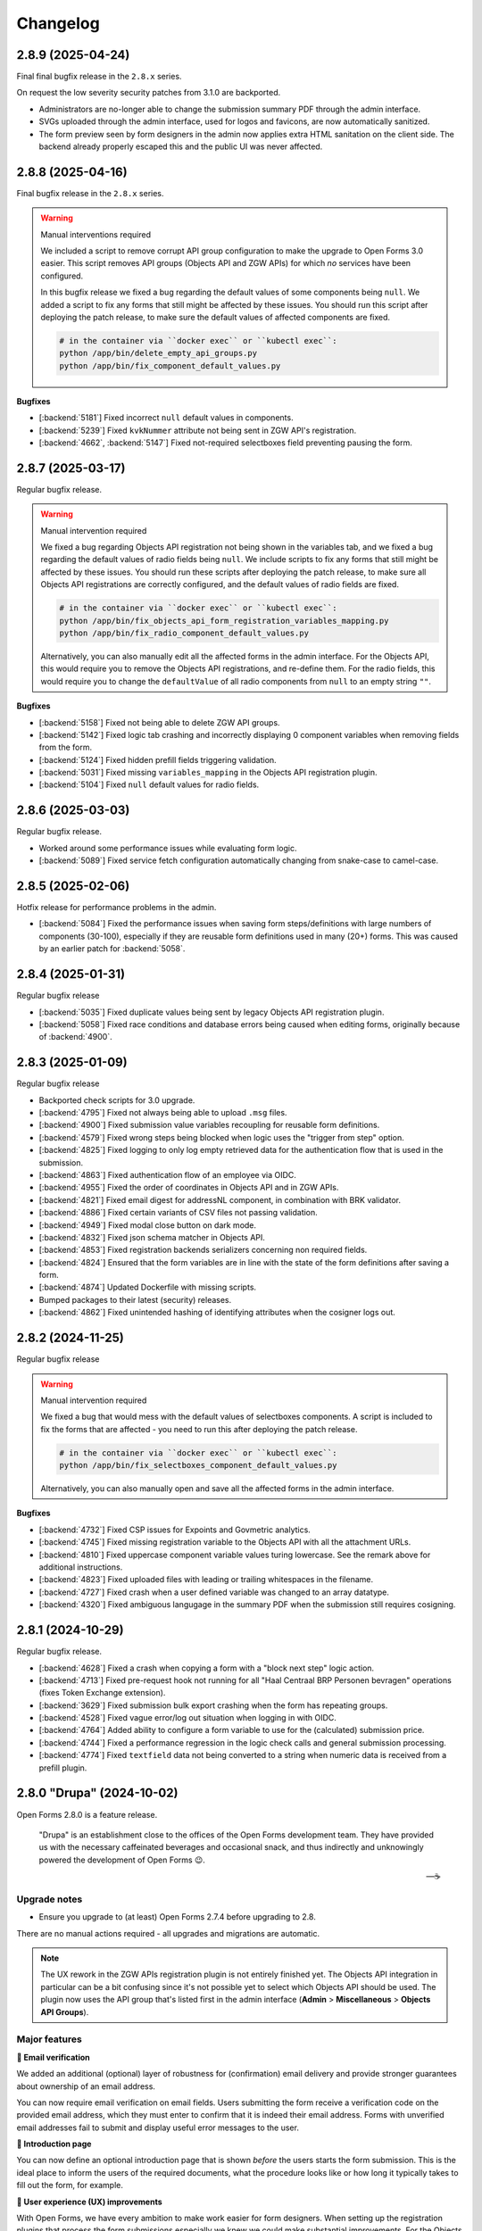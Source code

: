 =========
Changelog
=========

2.8.9 (2025-04-24)
==================

Final final bugfix release in the ``2.8.x`` series.

On request the low severity security patches from 3.1.0 are backported.

* Administrators are no-longer able to change the submission summary PDF through the
  admin interface.
* SVGs uploaded through the admin interface, used for logos and favicons, are now
  automatically sanitized.
* The form preview seen by form designers in the admin now applies extra HTML sanitation
  on the client side. The backend already properly escaped this and the public UI was
  never affected.

2.8.8 (2025-04-16)
==================

Final bugfix release in the ``2.8.x`` series.

.. warning:: Manual interventions required

    We included a script to remove corrupt API group configuration to make the upgrade
    to Open Forms 3.0 easier. This script removes API groups (Objects API and ZGW APIs)
    for which *no* services have been configured.

    In this bugfix release we fixed a bug regarding the default values of some components
    being ``null``. We added a script to fix any forms that still might be affected by
    these issues. You should run this script after deploying the patch release, to make
    sure the default values of affected components are fixed.

    .. code-block:: bash

        # in the container via ``docker exec`` or ``kubectl exec``:
        python /app/bin/delete_empty_api_groups.py
        python /app/bin/fix_component_default_values.py

**Bugfixes**

* [:backend:`5181`] Fixed incorrect ``null`` default values in components.
* [:backend:`5239`] Fixed ``kvkNummer`` attribute not being sent in ZGW API's registration.
* [:backend:`4662`, :backend:`5147`] Fixed not-required selectboxes field preventing
  pausing the form.

2.8.7 (2025-03-17)
==================

Regular bugfix release.

.. warning:: Manual intervention required

    We fixed a bug regarding Objects API registration not being shown in the variables
    tab, and we fixed a bug regarding the default values of radio fields being ``null``.
    We include scripts to fix any forms that still might be affected by these issues. You
    should run these scripts after deploying the patch release, to make sure all Objects
    API registrations are correctly configured, and the default values of radio fields
    are fixed.

    .. code-block:: bash

        # in the container via ``docker exec`` or ``kubectl exec``:
        python /app/bin/fix_objects_api_form_registration_variables_mapping.py
        python /app/bin/fix_radio_component_default_values.py

    Alternatively, you can also manually edit all the affected forms in the
    admin interface. For the Objects API, this would require you to remove the Objects API
    registrations, and re-define them. For the radio fields, this would require you to change
    the ``defaultValue`` of all radio components from ``null`` to an empty string ``""``.


**Bugfixes**

* [:backend:`5158`] Fixed not being able to delete ZGW API groups.
* [:backend:`5142`] Fixed logic tab crashing and incorrectly displaying 0 component
  variables when removing fields from the form.
* [:backend:`5124`] Fixed hidden prefill fields triggering validation.
* [:backend:`5031`] Fixed missing ``variables_mapping`` in the Objects API registration
  plugin.
* [:backend:`5104`] Fixed ``null`` default values for radio fields.

2.8.6 (2025-03-03)
==================

Regular bugfix release.

* Worked around some performance issues while evaluating form logic.
* [:backend:`5089`] Fixed service fetch configuration automatically changing from
  snake-case to camel-case.

2.8.5 (2025-02-06)
==================

Hotfix release for performance problems in the admin.

* [:backend:`5084`] Fixed the performance issues when saving form steps/definitions with
  large numbers of components (30-100), especially if they are reusable form definitions
  used in many (20+) forms. This was caused by an earlier patch for :backend:`5058`.

2.8.4 (2025-01-31)
==================

Regular bugfix release

* [:backend:`5035`] Fixed duplicate values being sent by legacy Objects API registration
  plugin.
* [:backend:`5058`] Fixed race conditions and database errors being caused when editing
  forms, originally because of :backend:`4900`.

2.8.3 (2025-01-09)
==================

Regular bugfix release

* Backported check scripts for 3.0 upgrade.
* [:backend:`4795`] Fixed not always being able to upload ``.msg`` files.
* [:backend:`4900`] Fixed submission value variables recoupling for reusable form
  definitions.
* [:backend:`4579`] Fixed wrong steps being blocked when logic uses the "trigger from
  step" option.
* [:backend:`4825`] Fixed logging to only log empty retrieved data for the
  authentication flow that is used in the submission.
* [:backend:`4863`] Fixed authentication flow of an employee via OIDC.
* [:backend:`4955`] Fixed the order of coordinates in Objects API and in ZGW APIs.
* [:backend:`4821`] Fixed email digest for addressNL component, in combination with BRK
  validator.
* [:backend:`4886`] Fixed certain variants of CSV files not passing validation.
* [:backend:`4949`] Fixed modal close button on dark mode.
* [:backend:`4832`] Fixed json schema matcher in Objects API.
* [:backend:`4853`] Fixed registration backends serializers concerning non required
  fields.
* [:backend:`4824`] Ensured that the form variables are in line with the state of the
  form definitions after saving a form.
* [:backend:`4874`] Updated Dockerfile with missing scripts.
* Bumped packages to their latest (security) releases.
* [:backend:`4862`] Fixed unintended hashing of identifying attributes when the cosigner
  logs out.

2.8.2 (2024-11-25)
==================

Regular bugfix release

.. warning:: Manual intervention required

    We fixed a bug that would mess with the default values of selectboxes components.
    A script is included to fix the forms that are affected - you need to run this
    after deploying the patch release.

    .. code-block:: bash

        # in the container via ``docker exec`` or ``kubectl exec``:
        python /app/bin/fix_selectboxes_component_default_values.py

    Alternatively, you can also manually open and save all the affected forms in the
    admin interface.

**Bugfixes**

* [:backend:`4732`] Fixed CSP issues for Expoints and Govmetric analytics.
* [:backend:`4745`] Fixed missing registration variable to the Objects API with all
  the attachment URLs.
* [:backend:`4810`] Fixed uppercase component variable values turing lowercase. See the
  remark above for additional instructions.
* [:backend:`4823`] Fixed uploaded files with leading or trailing whitespaces in the
  filename.
* [:backend:`4727`] Fixed crash when a user defined variable was changed to an array
  datatype.
* [:backend:`4320`] Fixed ambiguous langugage in the summary PDF when the submission
  still requires cosigning.

2.8.1 (2024-10-29)
==================

Regular bugfix release.

* [:backend:`4628`] Fixed a crash when copying a form with a "block next step" logic
  action.
* [:backend:`4713`] Fixed pre-request hook not running for all "Haal Centraal BRP
  Personen bevragen" operations (fixes Token Exchange extension).
* [:backend:`3629`] Fixed submission bulk export crashing when the form has repeating
  groups.
* [:backend:`4528`] Fixed vague error/log out situation when logging in with OIDC.
* [:backend:`4764`] Added ability to configure a form variable to use for the
  (calculated) submission price.
* [:backend:`4744`] Fixed a performance regression in the logic check calls and general
  submission processing.
* [:backend:`4774`] Fixed ``textfield`` data not being converted to a string when
  numeric data is received from a prefill plugin.

2.8.0 "Drupa" (2024-10-02)
==========================

Open Forms 2.8.0 is a feature release.

.. epigraph::

   "Drupa" is an establishment close to the offices of the Open Forms development team.
   They have provided us with the necessary caffeinated beverages and occasional snack,
   and thus indirectly and unknowingly powered the development of Open Forms 😉.

   -- ☕

Upgrade notes
-------------

* Ensure you upgrade to (at least) Open Forms 2.7.4 before upgrading to 2.8.

There are no manual actions required - all upgrades and migrations are automatic.

.. note:: The UX rework in the ZGW APIs registration plugin is not entirely finished
   yet. The Objects API integration in particular can be a bit confusing since it's not
   possible yet to select which Objects API should be used. The plugin now uses the API
   group that's listed first in the admin interface (**Admin** > **Miscellaneous** >
   **Objects API Groups**).

Major features
--------------

**📧 Email verification**

We added an additional (optional) layer of robustness for (confirmation) email delivery
and provide stronger guarantees about ownership of an email address.

You can now require email verification on email fields. Users submitting the form
receive a verification code on the provided email address, which they must enter to
confirm that it is indeed their email address. Forms with unverified email addresses
fail to submit and display useful error messages to the user.

**📜 Introduction page**

You can now define an optional introduction page that is shown *before* the users
starts the form submission. This is the ideal place to inform the users of the required
documents, what the procedure looks like or how long it typically takes to fill out the
form, for example.

**🚸 User experience (UX) improvements**

With Open Forms, we have every ambition to make work easier for form designers.
When setting up the registration plugins that process the form submissions especially
we knew we could make substantial improvements. For the Objects API's and ZGW API's
plugins, we have reduced the need to copy-and-paste "magic" hyperlinks and aim to remove
this need entirely in the future.

For the ZGW API's, this even means you don't have to worry anymore of updating the
configuration when you publish a new version of a "zaaktype" - the right version will
now automatically be selected.

Detailed changes
----------------

This contains the changes from the alpha, beta and fixes applied between the beta and
stable version.


**New features**

* [:backend:`4267`, :backend:`4567`, :backend:`4577`] Improved the UX of the Objects
  API registration options:

    - Configuration is now in a modal and changes in configuration require an explicit
      confirmation, meaning you can now explore more without potentially breaking the
      configuration.
    - Upgraded the API group, object type and object type version dropdowns with search
      functionality.
    - Configuration fields are now logically grouped. Optional settings are shown in a
      collapsed group to declutter the UI.
    - You can now select a catalogue from a dropdown (with search functionality) that
      contains the document types to use.
    - API groups (admin): you can now specify a catalogue and the descriptions of
      document types to use rather than entering the API URL to a specific version.

  These UX and configuration improvements are still work-in-progress, more will become
  available in next releases and we will also rework the ZGW API registration options.
* [:backend:`4051`] Added a better JSON-editor in a number of places, bringing them up
  to parity with the editor in the form builder:

    - Editing JSON logic triggers.
    - Editing JSON logic variable assignment expressions.
    - Editing service fetch mapping expressions.
    - Viewing the JSON-definition of logic rules and/or actions.
* [:backend:`4555`] Improved the UX of pre-fill configuration on the variables tab:

    - There is now a single summary column for the prefill configuration, instead of
      three separate columns.
    - Improved the wording/language used to differentiate between authorizee/authorised
      roles.
    - Editing the configuration is now done in a separate modal.

* [:backend:`4456`] The admin interface now clearly displays which environment you are
  on. You can disable displaying this information, and you can change the text and
  colors to easily differentiate between acceptance/production environments.
* [:backend:`4488`] The submisson report PDF now no longer opens in a new tab/window,
  the browser is forced to download it.
* [:backend:`4432`] Improved robustness in form designer interface when crashes occur
  because of external systems.
* [:backend:`4442`] Improved certificate handling and DigiD/eHerkenning via SAML
  configuration:

    - You can now upload password-protected private keys.
    - You can now configure multiple certificates for DigiD/eHerkenning. The "next"
      certificate will be included in the generated metadata so you can seamlessly
      transition when your old certificate is about to expire.
    - The metadata files are now forced as download to prevent formatting and copy/paste
      errors.

* You can now configure some django-log-outgoing-requests settings with environment
  variables.
* [:backend:`4575`] You can now configure the ``SENDFILE_BACKEND`` with an environment
  variable.
* [:backend:`4577`] We improved the user experience when configuring the Objects API
  registration plugin. Copy-pasting URLs is being phased out - you can now select the
  relevant configurations in dropdowns.
* [:backend:`4606`] Improved the user experience of the ZGW APIs registration plugin.
  We're making this consistent with the Objects API. More improvements will be done in
  the future.
* [:backend:`4542`] Email components now support optional verification - when enabled,
  users must verify their email address before they can continue submitting the form.
* [:backend:`4582`] The SAML metadata for the DigiD/eHerkenning identity providers is
  now automatically refreshed on a weekly basis.
* [:backend:`4380`] The StUF-ZDS registration plugin now supports sending payment
  details in the ``extraElementen`` data. For 2.7 this was available in an extension,
  which has been merged in core - migrating is automatic.
* [:backend:`4545`] You can now optionally configure an introduction page, which is
  displayed before the start of the form.
* [:backend:`4543`] You can now optionally enable a short progress summary showing the
  current step number and the total number of steps in a form.

.. note:: The ``addressNL`` component is not yet a fully capable replacement for
   individual address fields. Currently, it's only recommended for BRK-validation
   purposes.

**Bugfixes**

* Fixed a crash in the validation of form variables used in logic rules.
* [:backend:`4516`] Fixed imports (and error feedback) of legacy exports with Objects
  API registration backends. It should now be more clear that admins possibly need to
  check the Objects API groups configuration.
* [:backend:`4191`] Fixed a couple of bugs when adding a company as initator in the
  ZGW API's registration plugin:

    - Fixed the datatype of ``vestiging`` field in ZGW registration rollen/betrokkenen.
    - Fixed the ``aoaIdentificatie`` being empty - this is not allowed.

* [:backend:`4533`] Fixed Objects API registration options checkboxes not toggling.
* [:backend:`4502`] Fixed a problem where the registration-backend routing logic is not
  calculated again after pausing and resuming a submission.
* [:backend:`4334`] Fixed the email registration plugin not sending a payment-received
  email when "wait for payment to register" is enabled. This behaviour is to ensure that
  financial departments can always be informed of payment administration.
* [:backend:`4519`] Fixed form variable dropdowns taking up too much horizontal space.
* Backend checks of form component validation configuration are mandatory. All components
  support the same set of validation mechanism in frontend and backend.
* [:backend:`4560`] Fixed more PDF generation overlapping content issues. The layout no
  longer uses two columns, but just stacks the labels and answers below each other since
  a compromise was not feasible.
* Fixed upgrade check scripts for 2.7.x.
* [:backend:`4597`] Revert message for not-filled-in-fields in confirmation PDF back to
  just empty space.
* Fixed processing of empty file upload components in the Objects API registration plugin.
* Fixed an upgrade check incorrectly reporting problems.
* [:backend:`4627`] Fixed a crash in the eHerkenning-via-OIDC plugin if no ActingSubjectID
  claim is present.
* [:backend:`4602`] Fixed missing Dutch translation for minimum required checked items
  error message in the selectboxes component.
* [:backend:`4587`] Fixed the product not being copied along when copying a form.

**Project maintenance**

* [:backend:`4267`] Converted more existing tests from mocks to VCR.
* Added static type checking to the CI pipeline. We will continue to improve the
  type-safety of the code, which should result in fewer bugs and improve the developer
  experience.
* Upgraded a number of third-party packages.
* Simplified testing tools to test translation-enabled forms.
* [:backend:`4492`] Upload IDs are no longer stored in the session, which was obsoleted
  by relating uploads to a submission.
* [:backend:`4534`] Applied some memory-usage optimizations when interacting with the
  Catalogi API.
* Swapped out pip-tools with `uv <https://github.com/astral-sh/uv>`_ because it has much
  better performance.
* [:backend:`3197`] Upgraded to Python 3.12 from Python 3.10.
* Fixed some more sources of test flakiness.
* The random state from factory boy is now reported in CI to help reproduce test
  flakiness issues.
* [:backend:`4380`] There is now a mock service (docker-compose based) for a StUF-ZDS
  server.
* Added CI job to test upgrade check scripts/machinery.
* Addressed broken test isolation in CI leading to flaky tests.
* Upgraded a number of dependencies to their latest (security) releases.
* Improved the static type annotations in the codebase.
* Failing end-to-end tests now produce Playwright traces in CI to help debug the problem.
* Added a utility script to find VCR cassette directories.
* [:backend:`4646`, :backend:`4396`] Restructured the Objects API configuration to be
  in a shared code package, which can be used by the registration and prefill plugins.
* [:backend:`4648`] Corrected the documentation about the minimum PostgreSQL version
  (v12) and confirmed support for PostgreSQL 15.
* Squashed migrations.

2.8.0-beta.0 (2024-09-17)
=========================

The (first) beta version for 2.8.0 is available for testing now.

.. warning:: We encourage you to test out this beta version on non-production
   environments and report your findings back to use. This release is not suitable for
   production yet though.

Upgrade notes
-------------

There are no manual actions required - all upgrades and migrations are automatic.

.. note:: The UX rework in the ZGW APIs registration plugin is not entirely finished
   yet. The Objects API integration in particular can be a bit confusing since it's not
   possible yet to select which Objects API should be used. The plugin now uses the API
   group that's listed first in the admin interface (**Admin** > **Miscellaneous** >
   **Objects API Groups**).

Detailed changes
----------------

**New features**

* [:backend:`4577`] We improved the user experience when configuring the Objects API
  registration plugin. Copy-pasting URLs is being phased out - you can now select the
  relevant configurations in dropdowns.
* [:backend:`4606`] Improved the user experience of the ZGW APIs registration plugin.
  We're making this consistent with the Objects API. More improvements will be done in
  the future.
* [:backend:`4542`] Email components now support optional verification - when enabled,
  users must verify their email address before they can continue submitting the form.
* [:backend:`4582`] The SAML metadata for the DigiD/eHerkenning identity providers is
  now automatically refreshed on a weekly basis.
* [:backend:`4380`] The StUF-ZDS registration plugin now supports sending payment
  details in the ``extraElementen`` data. For 2.7 this was available in an extension,
  which has been merged in core - migrating is automatic.
* [:backend:`4545`] You can now optionally configure an introduction page, which is
  displayed before the start of the form.
* [:backend:`4543`] You can now optionally enable a short progress summary showing the
  current step number and the total number of steps in a form.

.. note:: The ``addressNL`` component is not yet a fully capable replacement for
   individual address fields. Currently, it's only recommended for BRK-validation
   purposes.

**Bugfixes**

* [:backend:`4597`] Revert message for not-filled-in-fields in confirmation PDF back to
  just empty space.
* Fixed processing of empty file upload components in the Objects API registration plugin.
* Fixed an upgrade check incorrectly reporting problems.
* [:backend:`4627`] Fixed a crash in the eHerkenning-via-OIDC plugin if no ActingSubjectID
  claim is present.
* [:backend:`4602`] Fixed missing Dutch translation for minimum required checked items
  error message in the selectboxes component.
* [:backend:`4587`] Fixed the product not being copied along when copying a form.

**Project maintenance**

* Addressed broken test isolation in CI leading to flaky tests.
* Upgraded a number of dependencies to their latest (security) releases.
* Improved the static type annotations in the codebase.
* Failing end-to-end tests now produce Playwright traces in CI to help debug the problem.
* Added a utility script to find VCR cassette directories.
* [:backend:`4646`, :backend:`4396`] Restructured the Objects API configuration to be
  in a shared code package, which can be used by the registration and prefill plugins.
* [:backend:`4648`] Corrected the documentation about the minimum PostgreSQL version
  (v12) and confirmed support for PostgreSQL 15.
* Squashed migrations.

2.7.6 (2024-09-05)
==================

Hotfix release.

* [:backend:`4627`] The previous patch was incomplete, fixed another crash that would
  occur if no ActingSubjectID is present.

2.7.5 (2024-09-02)
==================

Periodic bugfix release

* Applied the latest security patches for dependencies.
* [:backend:`4380`] Added missing ability to store payment provider payment ID references.
* [:backend:`4597`] Revert message for not-filled-in-fields in confirmation PDF back to
  just empty space.
* Fixed processing of empty file upload components in the Objects API registration plugin.
* Fixed an upgrade check incorrectly reporting problems.
* [:backend:`4627`] Fixed a crash in the eHerkenning-via-OIDC plugin if no ActingSubjectID
  claim is present.

2.6.14 (2024-09-02)
===================

Periodic bugfix release

* [:backend:`4597`] Revert message for not-filled-in-fields in confirmation PDF back to
  just empty space.
* Fixed processing of empty file upload components in the Objects API registration plugin.

2.8.0-alpha.0 (2024-08-09)
==========================

This is an alpha release, meaning it is not finished yet or suitable for production use.

Detailed changes
----------------

**New features**

* [:backend:`4267`, :backend:`4567`, :backend:`4577`] Improved the UX of the Objects
  API registration options:

    - Configuration is now in a modal and changes in configuration require an explicit
      confirmation, meaning you can now explore more without potentially breaking the
      configuration.
    - Upgraded the API group, object type and object type version dropdowns with search
      functionality.
    - Configuration fields are now logically grouped. Optional settings are shown in a
      collapsed group to declutter the UI.
    - You can now select a catalogue from a dropdown (with search functionality) that
      contains the document types to use.
    - API groups (admin): you can now specify a catalogue and the descriptions of
      document types to use rather than entering the API URL to a specific version.

  These UX and configuration improvements are still work-in-progress, more will become
  available in next releases and we will also rework the ZGW API registration options.
* [:backend:`4051`] Added a better JSON-editor in a number of places, bringing them up
  to parity with the editor in the form builder:

    - Editing JSON logic triggers.
    - Editing JSON logic variable assignment expressions.
    - Editing service fetch mapping expressions.
    - Viewing the JSON-definition of logic rules and/or actions.
* [:backend:`4555`] Improved the UX of pre-fill configuration on the variables tab:

    - There is now a single summary column for the prefill configuration, instead of
      three separate columns.
    - Improved the wording/language used to differentiate between authorizee/authorised
      roles.
    - Editing the configuration is now done in a separate modal.

* [:backend:`4456`] The admin interface now clearly displays which environment you are
  on. You can disable displaying this information, and you can change the text and
  colors to easily differentiate between acceptance/production environments.
* [:backend:`4488`] The submisson report PDF now no longer opens in a new tab/window,
  the browser is forced to download it.
* Support pre-filling form fields from existing data in the Objects API:

    - [:backend:`4397`] Added ability to store an object reference on the submission so
      that the information can be retrieve and pre-filled.
    - [:backend:`4395`] Added a flag to specify if an existing object needs to be
      updated during registration, or a new record should be created.

  This feature is currently under heavy development.
* [:backend:`4432`] Improved robustness in form designer interface when crashes occur
  because of external systems.
* [:backend:`4442`] Improved certificate handling and DigiD/eHerkenning via SAML
  configuration:

    - You can now upload password-protected private keys.
    - You can now configure multiple certificates for DigiD/eHerkenning. The "next"
      certificate will be included in the generated metadata so you can seamlessly
      transition when your old certificate is about to expire.
    - The metadata files are now forced as download to prevent formatting and copy/paste
      errors.

* [:backend:`4380`] You can now include more payment details/information in the StUF-ZDS
  and Objects API registration plugins:

    - Added support for storing and including the payment ID from the payment provider.
    - Added support to send the order ID, payment status and payment amount as
      ``extraElementen`` in StUF-ZDS.

  .. note:: Currently this requires the ``open-forms-ext-stuf-zds-payments`` extension,
     but it will land in Open Forms core in the future.

* You can now configure some django-log-outgoing-requests settings with environment
  variables.
* [:backend:`4575`] You can now configure the ``SENDFILE_BACKEND`` with an environment
  variable.

**Bugfixes**

* Fixed a crash in the validation of form variables used in logic rules.
* [:backend:`4516`] Fixed imports (and error feedback) of legacy exports with Objects
  API registration backends. It should now be more clear that admins possibly need to
  check the Objects API groups configuration.
* [:backend:`4191`] Fixed a couple of bugs when adding a company as initator in the
  ZGW API's registration plugin:

    - Fixed the datatype of ``vestiging`` field in ZGW registration rollen/betrokkenen.
    - Fixed the ``aoaIdentificatie`` being empty - this is not allowed.

* [:backend:`4533`] Fixed Objects API registration options checkboxes not toggling.
* [:backend:`4502`] Fixed a problem where the registration-backend routing logic is not
  calculated again after pausing and resuming a submission.
* [:backend:`4334`] Fixed the email registration plugin not sending a payment-received
  email when "wait for payment to register" is enabled. This behaviour is to ensure that
  financial departments can always be informed of payment administration.
* [:backend:`4519`] Fixed form variable dropdowns taking up too much horizontal space.
* Backend checks of form component validation configuration are mandatory. All components
  support the same set of validation mechanism in frontend and backend.
* [:backend:`4560`] Fixed more PDF generation overlapping content issues. The layout no
  longer uses two columns, but just stacks the labels and answers below each other since
  a compromise was not feasible.
* Fixed upgrade check scripts for 2.7.x.

**Project maintenance**

* [:backend:`4267`] Converted more existing tests from mocks to VCR.
* Added static type checking to the CI pipeline. We will continue to improve the
  type-safety of the code, which should result in fewer bugs and improve the developer
  experience.
* Upgraded a number of third-party packages.
* Simplified testing tools to test translation-enabled forms.
* [:backend:`4492`] Upload IDs are no longer stored in the session, which was obsoleted
  by relating uploads to a submission.
* [:backend:`4534`] Applied some memory-usage optimizations when interacting with the
  Catalogi API.
* Swapped out pip-tools with `uv <https://github.com/astral-sh/uv>`_ because it has much
  better performance.
* [:backend:`3197`] Upgraded to Python 3.12 from Python 3.10.
* Fixed some more sources of test flakiness.
* The random state from factory boy is now reported in CI to help reproduce test
  flakiness issues.
* [:backend:`4380`] There is now a mock service (docker-compose based) for a StUF-ZDS
  server.
* Added CI job to test upgrade check scripts/machinery.

2.7.4 (2024-08-06)
==================

Fixed a crash in upgrade check script and set up CI to prevent these problems in the
future.

2.7.3 (2024-08-05)
==================

Fixed a typo in upgrade check script name.

2.7.2 (2024-08-05)
==================

Fixed a build error where some upgrade check scripts were not included in the Docker
image.


2.7.1 (2024-07-29)
==================

First bugfix release for 2.7.x.

* [:backend:`4533`] Fixed Objects API registration options checkboxes not toggling.
* [:backend:`4516`] Fixed imports (and error feedback) of legacy exports with Objects
  API registration backends. It should now be more clear that admins possibly need to
  check the Objects API groups configuration.
* [:backend:`4191`] Fixed the datatype of ``vestiging`` field in ZGW registration
  rollen/betrokkenen.
* [:backend:`4334`] Fixed the email registration plugin not sending a payment-received
  email when "wait for payment to register" is enabled. This behaviour is to ensure that
  financial departments can always be informed of payment administration.
* [:backend:`4502`] Fixed a problem where the registration-backend routing logic is not
  calculated again after pausing and resuming a submission.
* [:backend:`4560`] Fixed more PDF generation overlapping content issues. The layout no
  longer uses two columns, but just stacks the labels and answers below each other since
  a compromise was not feasible.
* [:backend:`4519`] Fixed form variable dropdowns taking up too much horizontal space.
* Backend checks of form component validation configuration are mandatory. All components
  support the same set of validation mechanism in frontend and backend.

2.6.13 (2024-07-29)
===================

Bugfix release.

* [:backend:`4191`] Fixed the datatype of ``vestiging`` field in ZGW registration
  rollen/betrokkenen.
* [:backend:`4334`] Fixed the email registration plugin not sending a payment-received
  email when "wait for payment to register" is enabled. This behaviour is to ensure that
  financial departments can always be informed of payment administration.
* [:backend:`4502`] Fixed a problem where the registration-backend routing logic is not
  calculated again after pausing and resuming a submission.
* [:backend:`4560`] Fixed more PDF generation overlapping content issues. The layout no
  longer uses two columns, but just stacks the labels and answers below each other since
  a compromise was not feasible.
* [:backend:`4519`] Fixed form variable dropdowns taking up too much horizontal space.
* Backend checks of form component validation configuration are mandatory. All
  components support the same set of validation mechanism in frontend and backend.

2.5.13 (2024-07-29)
===================

Bugfix release.

* [:backend:`4334`] Fixed the email registration plugin not sending a payment-received
  email when "wait for payment to register" is enabled. This behaviour is to ensure that
  financial departments can always be informed of payment administration.
* [:backend:`4502`] Fixed a problem where the registration-backend routing logic is not
  calculated again after pausing and resuming a submission.
* [:backend:`4560`] Fixed more PDF generation overlapping content issues. The layout no
  longer uses two columns, but just stacks the labels and answers below each other since
  a compromise was not feasible.

2.6.12 (2024-07-12)
===================

Bugfix release to address PDF generation issue.

* [:backend:`4191`] Fixed missing required ``aoaIdentificatie`` field to ZGW registration.
* [:backend:`4450`] Fixed submission PDF rows overlapping when labels wrap onto another line.
* Updated dependencies to their latest security patches.

2.5.12 (2024-07-12)
===================

Bugfix release to address PDF generation issue.

* [:backend:`4191`] Fixed missing required ``aoaIdentificatie`` field to ZGW registration.
* [:backend:`4450`] Fixed submission PDF rows overlapping when labels wrap onto another line.
* Updated dependencies to their latest security patches.

2.7.0 "Berlage" (2024-07-09)
============================

Open Forms 2.7.0 is a feature release.

.. epigraph::

   Maykin was founded in 2008 and originally located in the 'Beurs van Berlage' in
   Amsterdam. The monumental building, designed by Hendrik Petrus Berlage and build
   around 1900, inspired us to create innovative applications, of which some are still
   maintained and in production to this day.

Upgrade notes
-------------

* ⚠️ The feature flag to disable backend validation is now removed, instances relying
  on it should verify that their forms still work now that validation is enforced.

* ⚠️ If you make use of the Objects API - even the legacy configuration, you now need
  to have a valid configuration for the objecttypes API service. The plugin
  accesses this API during registration. You can configure this for each api group via
  **Admin > Overige > Objecten API-groepen** after upgrading to 2.7.

* We're consolidating the OpenID Connect *Redirect URI* endpoints into a single
  endpoint: ``/auth/oidc/callback/``. The legacy endpoints are still enabled,
  but scheduled for removal in Open Forms 3.0.

  You can opt-in to the new behaviour through three environment variables (and we
  recommend doing so on fresh instances):

  - ``USE_LEGACY_OIDC_ENDPOINTS=false``: admin login
  - ``USE_LEGACY_DIGID_EH_OIDC_ENDPOINTS=false``: DigiD/eHerkenning plugins
  - ``USE_LEGACY_ORG_OIDC_ENDPOINTS=false``: Organization OIDC plugin

  Note that the OpenID applications need to be updated on the identity provider,
  specifically the allowed "Redirect URIs" setting needs to be updated with the
  following path replacements:

  - ``/oidc/callback/`` -> ``/auth/oidc/callback/``
  - ``/digid-oidc/callback/`` -> ``/auth/oidc/callback/``
  - ``/eherkenning-oidc/callback/`` -> ``/auth/oidc/callback/``
  - ``/digid-machtigen-oidc/callback/`` -> ``/auth/oidc/callback/``
  - ``/eherkenning-bewindvoering-oidc/callback/`` -> ``/auth/oidc/callback/``
  - ``/org-oidc/callback/`` -> ``/auth/oidc/callback/``

* We are deprecating location autofill in ``textfield`` components. Instead, use the
  ``addressNL`` component and enable address derivation.

Major features
--------------

**🛂 Mandates ("machtigen") for DigiD and eHerkenning**

We now provide better integration for DigiD Machtigen and eHerkenning Bewindvoering (
via OpenID Connect). Open Forms registers the details in which capacity a user is
logged in and whether a mandate is used or not.

This information is available during the registration of a form submission, making it
possible to register it to the Objects API and ZGW API's for further processing.

**📍 Dutch addresses**

We're making it easier to deal with Dutch addresses.

The ``addressNL`` component is meant for these - it (optionally) integrates with the
Kadaster API to derive street name and city from the provided postcode and house number,
while making sure the full address details are sent to the registration plugins.

Support for single-column layout was added so that the layout can adapt to your
organization's form design.

We're adding more flexbility to better integrate with registration plugins, so keep an
eye on this component for Open Forms 2.8.

**🚸 User experience improvements in the form designer**

Staff users typically spend a lot of time in the form designer to create or update
forms. We're making some changes to improve the user experience so that it becomes
easier to:

* configure forms, and make configuration less error-prone with better UI elements
* export and import forms across environments (staging -> production, for example)
* detect problems and configuration issues

Detailed changes
----------------

**New features**

* Submission registration improvements:

    - Objects API's:

        * [:backend:`4031`] Added a warning when switching back to the legacy configuration.
        * [:backend:`4041`] Improved robustness of document registration.
        * [:backend:`4267`] Add support for multiple Documents API's.
        * [:backend:`4323`] Added envvar/setting to disable sending hidden fields to
          Objects API. This is a temporary workaround - the proper solution is to update
          your object type definitions.
        * Added missing ``public_reference`` registration variable.
        * [:backend:`4475`] Added submission UUID and language code static variables.
        * [:backend:`4416`] The ``ontvangstdatum`` attribute is now set for uploaded
          documents.

    - ZGW API's

        * [:backend:`4337`] The form name is now used as ``omschrijving`` of the created
          zaak.
        * [:backend:`4414`] Simplified ZGW API options configuration - there is no
          default config anymore, you must explicitly select one.
        * [:backend:`4416`] The ``ontvangstdatum`` attribute is now set for uploaded
          documents.

    - [:backend:`4267`] Improve UX of Objects API and ZGW API's configuration. More will
      come in Open Forms 2.8.

* Authentication plugins:

    - [:backend:`4246`] Reworked the OpenID Connect integration:

        * Claims with a ``.`` character are now supported.
        * Added configuration options to extract more metadata about the authentication.
        * Defined a formal schema for authentication context data
        * Updated DigiD/eHerkenning plugin flavours to store additional information,
          such as level of assurance, representee/authorizee, mandate context...
        * Added static variables to access/register the authentication context in
          submissions.
        * [:backend:`3967`] Company branch number is now recorded for eHerkenning via
          OpenID.

* DMN plugins:

    - [:backend:`4269`, :backend:`4278`] Improved Camunda DMN engine integration:

        * The UI now shows the input variables, even from complex expressions.
        * DMN tables that depend on other tables now don't show intermediate input
          variables that are already automatically provided.
        * Added overview table for all the expected input expressions.
        * Added automatic problem detection.
        * Selecting another decision definition now resets the input and output mapping.
        * You can now map static form variables to DMN input variables.

* [:backend:`72`] All supported components are now covered in the backend validation.
  Support is added for: time, selectboxes, textarea, postcode, bsn, select, checkbox,
  currency, signature, map, cosign, password, iban, file, datetime, addressNL and
  licenseplate components.
* [:backend:`4009`] Improved the representation of submission data in the admin interface.
* [:backend:`4005`] Added the ability to search submission reports by public registration
  reference and submission in the admin.
* [:backend:`4005`] The title of the submission PDF now includes the public registration
  reference.
* [:backend:`3725`] The admin email digest now detects and reports more problems.
* [:backend:`3889`] You can now export the audit trails and GDPR log entries.
* [:backend:`3889`] Viewing an outgoing request log entry in the admin will now create a
  GDPR log entry.
* [:backend:`4101`] The "Show form" button in the admin is now only displayed for active forms.
* [:backend:`4080`] Added generation timestamp to PDF submission report.
* [:backend:`4215`] Email logs older than 90 days are now periodically deleted.
* [:backend:`4229`] Improved performance of KVK number validation.
* Optimized performance of the appointment information admin page and added search support.
* Removed the feature flag to disable backend validation.
* [:backend:`4277`] You can now upload a (separate) logo image file to be used in emails.
* [:backend:`3807`] You can now configure the template for the co-sign request email.
* [:backend:`4347`] When Organization login is enabled, the username/password fields are
  initially collapsed.
* [:backend:`4356`] Added support for the Expoints feedback tool.
* [:backend:`4377`] Added support for token-exchange extension to BRK client.
* [:backend:`3993`] The ``addressNL`` component now supports autofill of street and city
  for entered postcode and house number.
* [:backend:`4423`] You can now specify a layout (single or double column) for the
  ``addressNL`` component.

**Bugfixes**

* [:backend:`3969`] Removed the level of assurance override for eHerkenning/eIDAS
  authentication. In its existing form it was not supported by brokers, but it will be
  re-introduced in another form in the future.
* Fixed more backend validation issues:

    - [:backend:`4065`] Hidden fields/components are not longer taken into account
      during backend validation.
    - [:backend:`4068`] Fixed various backend validation issues:

        * Allow empty string as empty value for date field.
        * Don't reject textfield (and derivatives) with multiple=True when
          items inside are null (treat them as empty value/string).
        * Allow empty lists for edit grid/repeating group when field is
          not required.
        * Skip validation for layout components, they never get data.
        * Ensure that empty string values for optional text fields are
          allowed (also covers derived fields).
        * Fixed validation error being returned that doesn't point to
          a particular component.
        * Fixed validation being run for form steps that are (conditionally) marked as
          "not applicable".

    - [:backend:`4126`] Fixed incorrect validation of components inside repeating groups
      that are conditionally visible (with frontend logic).
    - [:backend:`4143`] Added additional backend validation: now when form step data is
      being saved (including pausing a form), the values are validated against the
      component configuration too.
    - [:backend:`4151`] Fixed backend validation error being triggered for
      radio/select/selectboxes components that get their values/options from another
      variable.
    - [:backend:`4172`] Fixed a crash while running input validation on date fields
      when min/max date validations are specified.
    - [DH#671] Fixed conditionally making components required/optional via backend logic.
    - Fixed validation of empty/optional select components.
    - [:backend:`4096`] Fixed validation of hidden (with ``clearOnHide: false``) radio
      components.
    - [DH#667] Fixed components inside a repeating group causing validation issues when
      they are nested inside a fieldset or columns.
    - [:backend:`4241`] Fixed some backend validation being skipped when there is
      component key overlap with layout components (like fieldsets and columns).

* [:backend:`4069`] Fixed a crash in the form designer when navigating to the variables
  tab if you use any of the following registration backends: email, MS Graph
  (OneDrive/Sharepoint) or StUF-ZDS.
* [:backend:`4061`] Fixed not all form components being visible in the form builder when
  other components can be selected.
* [:backend:`4079`] Fixed metadata retrieval for DigiD failure when certificates signed
  by the G1 root are used.
* [:backend:`4099`] Fixed a crash in the form designer when editing (user defined)
  variables and the template-based Objects API registration backend is configured.
* [:backend:`4103`] Fixed incorrect appointment details being included in the submission
  PDF.
* [:backend:`4073`] Removed unused StUF-ZDS 'gemeentecode'.
* [:backend:`4015`] Fixed possible traversal attack in service fetch service.
* [:backend:`4084`] Fixed default values of select components set to multiple.
* [:backend:`4134`] Fixed form designer admin crashes when component/variable keys are
  edited.
* [:backend:`4131`] Fixed bug where component validators all had to be valid rather
  than at least one.
* [:backend:`4072`] Fixed recovery token flow redirecting back to login screen, making
  it impossible to use recovery tokens.
* [:backend:`4145`] Fixed the payment status not being registered correctly for StUF-ZDS.
* [:backend:`4124`] Fixed forms being shown multiple times in the admin list overview.
* [:backend:`4052`] Fixed payment (reminder) emails being sent more often than intended.
* [:backend:`4156`] Fixed the format of order references sent to payment providers. You
  can now provide your own template.
* [:backend:`4141`] Fixed a crash in the Objects API registration when using periods
  in component keys.
* [:backend:`4165`] A cookie consent group for analytics is now required.
* [:backend:`4187`] Selectboxes/radio with dynamic options are considered invalid when
  submitting the form.
* [:backend:`4202`] Fixed Objects API registration v2 crash with hidden fields.
* [:backend:`4115`] Support different kinds of GovMetric feedback (aborting the form
  vs. completing the form).
* [:backend:`4197`] Ensured all uploaded images are being resized if necessary.
* [:backend:`4191`] Added missing required ``aoaIdentificatie`` field to ZGW registration.
* [:backend:`4173`] Fixed registration backends not being included when copying a form.
* [:backend:`4146`] Fixed SOAP timeout not being used for Stuf-ZDS client.
* [:backend:`3964`] Toggling visibility with frontend logic and number/currency
  components leads to fields being emptied.
* [:backend:`4247`] Fixed migration crash because of particular key-structure with
  repeating groups.
* [:backend:`4174`] Fixed submission pre-registration being stuck in a loop when failing
  to do so.
* [:backend:`4184`] Fixed broken references to form steps when copying a form.
* [:backend:`4205`] The CSP ``form-action`` directive now allows any ``https:`` target,
  to avoid errors on eHerkenning login redirects.
* [:backend:`4158`] Added missing English translation for ``invalid_time`` custom error
  message.
* [:backend:`4302`] Made co-sign data (date and co-sign attribute) available in the
  Objects API registration.
* [:backend:`1906`] Fixed a cause of form imports sometimes creating new form definitions
  instead of linking the already existing one.
* [:backend:`4291`] Fixed logic triggers with boolean user defined variables.
* [:backend:`4199`] Fixed submissions remembering authentication context from a previous
  submission, even though the form was started without explicit login action.
* [:backend:`4255`] Fixed a performance issue in the confirmation PDF generation when large
  blocks of text are rendered.
* [:backend:`4403`] Fixed broken submission PDF layout when empty values are present.
* [:backend:`4450`] Fixed submission PDF rows overlapping.
* [:backend:`4012`] Fixed WYSIWYG editor link popup not always clearing.
* [:backend:`4368`] Fixed URLs to the same domain being broken in the WYSIWYG editors.
* [:backend:`4362`] Fixed a crash in the form designer when a textfield/textarea allows
  multiple values in forms with translations enabled.
* [:backend:`4363`] Fixed option descriptions not being translated for radio and
  selectboxes components.
* [:backend:`4338`] Fixed prefill for StUF-BG with SOAP 1.2 not properly extracting
  attributes.
* [:backend:`4379`] Fixed logout requests for OpenID Connect triggering a server error
  because of bad redirect responses.
* [:backend:`4350`] Disabled link protocol warning in WYSIWYG editors.
* [:backend:`4409`] Updated language for payment amount in submission PDF.
* [:backend:`4051`] The JSON view/editor in the form builder now has syntax highlighting.
* [:backend:`4425`] Fixed the wrong price being sent to the Objects API when multiple
  payment attempts are made.
* [:backend:`4425`] Fixed incorrectly marking failed/non-completed payment attempts as
  registered in the registration backend.
* [:backend:`4425`] Added missing (audit) logging for payments started from the
  confirmation email link.
* [:backend:`4313`] Fixed theme styling for organisation OIDC login.
* Fixed temporary file uloads not being associated with the active form submission.

**Project maintenance**

* [:backend:`4035`] Added an E2E test for the file component.
* Cleaned up logging config: removed unused performance logging config, added tools to
  mute logging.
* Cleaned up structure of local setting overrides.
* [:backend:`4057`] Upgraded to ``zgw-consumers`` 0.32.0. This drops the dependency on
  ``gemma-zds-client``.
* Vendored ``decorator-include``, as it is not maintained anymore.
* Updated dependencies to drop ``setuptools``.
* [:backend:`3878`] Updated some dependencies after the Django 4.2 upgrade.
* Switched to Docker Compose V2 in CI, as V1 was removed from Github Ubuntu images.
* Moved EOL changelog to archive.
* Ordered changelog entries by version instead of date in archive.
* Added feature to log flaky tests in CI.
* Documented versioning policy change.
* ``uv`` is now used to install dependencies in Docker build.
* Improved release process documentation.
* [:backend:`3878`] Updated docs dependencies.
* Added PR checklist template.
* [:backend:`4009`, :backend:`979`] Removed the ``get_merged_data`` of the submission model.
* [:backend:`4044`] Improved developer documentation of submission state and component configuration.
* [:backend:`3878`] Updated to the latest version of ``django-yubin``, removed the temporary patch.
* [:backend:`3878`] Updated to the latest version of ``celery``, including related dependencies.
* [:backend:`4247`] Improved robustness of the ``FormioConfigurationWrapper`` with editgrids.
* [:backend:`4236`] Removed form copy API endpoint, as it is not used anymore.
* [:backend:`4246`] Rewrote the OIDC-flow tests to be much more representative, added
  docker-compose configuration and docs to easily replicate this in a local dev environment.
* Changelog now links to the relevant (Github) issues.
* Upgraded to the latest django-cookie-consent: updated the fixtures to use natural
  keys and bundle the package Javascript instead of inlining it.
* [:backend:`4285`] Upgraded schwifty to v2024.5.3
* [:backend:`4262`] Added script for reporting invalid default values in radio component.
* Various type-annotation improvements.
* [:backend:`4341`] Upgraded to Storybook 8, added automatic visual regression tests.
* Upgraded dependencies to their latest (security) releases.
* [:backend:`4346`] Refactored feature flag management to use django-flags.
* [:backend:`598`] Added unit tests for appointments failure flows.
* Upgraded lxml and xmlsec so that binary wheels can be installed, speeding up CI and
  docker image build.
* Re-generated expired self-signed certificates for test suite.
* Squased migrations again for the release, removed earlier squashed migrations.
* Removed some sources of test flakiness in CI.
* Updated release issue template to mention all VCR tests to re-record.
* The docker-compose for Open Zaak and Objects/Objecttypes API's now load the fixtures
  automatically, and use the latest available versions.

2.6.11 (2024-06-20)
===================

Hotfix for payment integration in Objects API

* [:backend:`4425`] Fixed the wrong price being sent to the Objects API when multiple payment
  attempts are made.
* [:backend:`4425`] Fixed incorrectly marking failed/non-completed payment attempts as registered
  in the registration backend.
* [:backend:`4425`] Added missing (audit) logging for payments started from the confirmation
  email link.

2.5.11 (2024-06-20)
===================

Hotfix for payment integration in Objects API

* [:backend:`4425`] Fixed the wrong price being sent to the Objects API when multiple payment
  attempts are made.
* [:backend:`4425`] Fixed incorrectly marking failed/non-completed payment attempts as registered
  in the registration backend.
* [:backend:`4425`] Added missing (audit) logging for payments started from the confirmation
  email link.

2.6.10 (2024-06-19)
===================

Hotfix fixing a regression in the PDF generation.

* [:backend:`4403`] Fixed broken submission PDF layout when empty values are present.
* [:backend:`4409`] Updated language used for payment amount in submission PDF.

2.5.10 (2024-06-19)
===================

Hotfix fixing a regression in the PDF generation.

* [:backend:`4403`] Fixed broken submission PDF layout when empty values are present.
* [:backend:`4409`] Updated language used for payment amount in submission PDF.

2.6.9 (2024-06-14)
==================

Bugfix release fixing some issues (still) in 2.6.8

* [:backend:`4338`] Fixed prefill for StUF-BG with SOAP 1.2 not properly extracting attributes.
* [:backend:`4390`] Fixed regression introduced by #4368 that would break template variables in
  hyperlinks inside WYSIWYG content.

2.6.8 (2024-06-14)
==================

Bugfix release

* [:backend:`4255`] Fixed a performance issue in the confirmation PDF generation when large
  blocks of text are rendered.
* [:backend:`4241`] Fixed some backend validation being skipped when there is component key
  overlap with layout components (like fieldsets and columns).
* [:backend:`4368`] Fixed URLs to the same domain being broken in the WYSIWYG editors.
* [:backend:`4377`] Added support for pre-request context/extensions in BRK client
  implementation.
* [:backend:`4363`] Fixed option descriptions not being translated for radio and selectboxes
  components.
* [:backend:`4362`] Fixed a crash in the form designer when a textfield/textarea allows multiple
  values in forms with translations enabled.

2.5.9 (2024-06-14)
==================

Bugfix release fixing some issues (still) in 2.5.8

Note that 2.5.8 was never published to Docker Hub.

* [:backend:`4338`] Fixed prefill for StUF-BG with SOAP 1.2 not properly extracting attributes.
* [:backend:`4390`] Fixed regression introduced by #4368 that would break template variables in
  hyperlinks inside WYSIWYG content.

2.5.8 (2024-06-14)
==================

Bugfix release

* [:backend:`4255`] Fixed a performance issue in the confirmation PDF generation when large
  blocks of text are rendered.
* [:backend:`4368`] Fixed URLs to the same domain being broken in the WYSIWYG editors.
* [:backend:`4362`] Fixed a crash in the form designer when a textfield/textarea allows multiple
  values in forms with translations enabled.

2.6.7 (2024-05-22)
==================

Bugfix release

* [:backend:`3807`] Made the co-sign request email template configurable.
* [:backend:`4302`] Made co-sign data (date and co-sign attribute) available in the Objects API registration.

2.6.6 (2024-05-13)
==================

Bugfix release

* [:backend:`4146`] Fixed SOAP timeout not being used for Stuf-ZDS client.
* [:backend:`4205`] The CSP ``form-action`` directive now allows any ``https:`` target,
  to avoid errors on eHerkenning login redirects.
* [:backend:`4269`] Fixed DMN integration for real-world decision definitions.

2.5.7 (2024-05-13)
==================

Bugfix release

* [:backend:`4052`] Fixed payment (reminder) emails being sent more often than intended.
* [:backend:`4124`] Fixed forms being shown multiple times in the admin list overview.
* [:backend:`3964`] Toggling visibility with frontend logic and number/currency components leads to fields being emptied.
* [:backend:`4205`] The CSP ``form-action`` directive now allows any ``https:`` target,
  to avoid errors on eHerkenning login redirects.

2.7.0-alpha.0 (2024-05-06)
==========================

This is an alpha release, meaning it is not finished yet or suitable for production use.

Detailed changes
----------------

**New features**

* Improved backend validation robustness, mainly by validating new components:

   - [:backend:`72`] Improved validation for the following components: time, selectboxes, textarea, postcode, bsn, select, checkbox,
     currency, signature, map, cosign, password, iban and licenseplate.


* Submission registration:

   - [:backend:`4031`] Added a warning for the Objects API registration configuration when switching back to the legacy configuration.
   - [:backend:`4041`] Improved robustness of document registration in the Documents API.

Other features:

* [:backend:`3969`] For eHerkenning/eIDAS authentication, the level of assurance can no longer be overridden (as brokers do not support this).
* [:backend:`4009`] Improved the representation of submission data in the admin interface.
* [:backend:`4005`] Added the ability to search submission reports by public registration reference and submission in the admin.
* [:backend:`4005`] Updated title of the PDF submission report to include the public registration reference.
* [:backend:`3725`] Expanded email digest by detecting more problems in features actively used, such as:

   - Submissions with failed registration status.
   - Prefill plugins failures.
   - Missing or wrong BRK client configuration.
   - Address autofill (based on postal code and house numer) misconfiguration.
   - Form logic rules referring to non-existent fields.
   - Invalid registration backends configuration.
   - ZGW services: Mutual TLS certificates/certificate pairs and (nearly) expired certificates.

* [:backend:`3889`] You can now export the audit trails and GDPR log entries.
* [:backend:`3889`] Viewing an outgoing request log entry in the admin will now create a GDPR log entry.
* [:backend:`4101`] The "Show form" button in the admin is now only displayed for active forms.
* [:backend:`4080`] Added generation timestamp to PDF submission report.
* [:backend:`4215`] Email logs older than 90 days are now periodically deleted.
* [:backend:`4229`] Improved performance of KVK number validation.

**Bugfixes**

* Fixed more backend validation issues:

   - [:backend:`4065`] Hidden fields/components are not longer taken into account during backend validation.
   - [:backend:`4068`] Fixed various backend validation issues:

      * Allow empty string as empty value for date field.
      * Don't reject textfield (and derivatives) with multiple=True when
        items inside are null (treat them as empty value/string).
      * Allow empty lists for edit grid/repeating group when field is
        not required.
      * Skip validation for layout components, they never get data.
      * Ensure that empty string values for optional text fields are
        allowed (also covers derived fields).
      * Fixed validation error being returned that doesn't point to
        a particular component.
      * Fixed validation being run for form steps that are (conditionally) marked as
        "not applicable".

   - [:backend:`4126`] Fixed incorrect validation of components inside repeating groups that are
     conditionally visible (with frontend logic).
   - [:backend:`4143`] Added additional backend validation: now when form step data is being saved
     (including pausing a form), the values are validated against the component
     configuration too.
   - [:backend:`4151`] Fixed backend validation error being triggered for radio/select/selectboxes
     components that get their values/options from another variable.
   - [:backend:`4172`] Fixed a crash while running input validation on date fields when min/max date
     validations are specified.
   - [DH#671] Fixed conditionally making components required/optional via backend logic.
   - Fixed validation of empty/optional select components.
   - [:backend:`4096`] Fixed validation of hidden (with ``clearOnHide: false``) radio components.
   - [DH#667] Fixed components inside a repeating group causing validation issues when
     they are nested inside a fieldset or columns.



* [:backend:`4069`] Fixed a crash in the form designer when navigating to the variables tab if you
  use any of the following registration backends: email, MS Graph (OneDrive/Sharepoint)
  or StUF-ZDS.
* [:backend:`4061`] Fixed not all form components being visible in the form builder when other
  components can be selected.
* [:backend:`4079`] Fixed metadata retrieval for DigiD failing when certificates signed by the G1
  root are used.
* [:backend:`4099`] Fixed a crash in the form designer when editing (user defined) variables and
  the template-based Objects API registration backend is configured.
* [:backend:`4103`] Fixed incorrect appointment details being included in the submission PDF.
* [:backend:`4073`] Removed unused StUF-ZDS 'gemeentecode'.
* [:backend:`4015`] Fixed possible traversal attack in service fetch service.
* [:backend:`4084`] Fixed default values of select components set to multiple.
* [:backend:`4134`] Fixed form designer admin crashes when component/variable keys are edited.
* [:backend:`4131`] Fixed bug where component validators all had to be valid rather than at least
  one.
* [:backend:`4072`] Fixed recovery token flow redirecting back to login screen, making it impossible to use recovery tokens.
* [:backend:`4145`] Fixed the payment status not being registered correctly for StUF-ZDS.
* [:backend:`4124`] Fixed forms being shown multiple times in the admin list overview.
* [:backend:`4052`] Fixed payment (reminder) emails being sent more often than intended.
* [:backend:`4156`] Fixed the format of order references sent to payment providers. You can now
  provide your own template.
* [:backend:`4141`] Fixed a crash in the Objects API registration when using periods in component
  keys.
* [:backend:`4165`] A cookie consent group for analytics is now required.
* [:backend:`4187`] Selectboxes/radio with dynamic options are considered invalid when submitting the form.
* [:backend:`4202`] Fixed Objects API registration v2 crash with hidden fields.
* [:backend:`4115`] Support different kinds of GovMetric feedback (aborting the form vs. completing the form).
* [:backend:`4197`] Ensured all uploaded images are being resized if necessary.
* [:backend:`4191`] Added missing required ``aoaIdentificatie`` field to ZGW registration.
* [:backend:`4173`] Fixed registration backends not being included when copying a form.
* [:backend:`4146`] Fixed SOAP timeout not being used for Stuf-ZDS client.
* [:backend:`3964`] Toggling visibility with frontend logic and number/currency components leads to fields being emptied.
* [:backend:`4247`] Fixed migration crash because of particular key-structure with repeating groups.
* [:backend:`4174`] Fixed submission pre-registration being stuck in a loop when failing to do so.

**Project maintenance**

* [:backend:`4035`] Added an E2E test for the file component.
* Cleaned up logging config: removed unused performance logging config, added tools to mute logging.
* Cleaned up structure of local setting overrides.
* [:backend:`4057`] Upgraded to ``zgw-consumers`` 0.32.0. This drops the dependency on ``gemma-zds-client``.
* Vendored ``decorator-include``, as it is not maintained anymore.
* Updated dependencies to drop ``setuptools``.
* [:backend:`3878`] Updated some dependencies after the Django 4.2 upgrade.
* Switched to Docker Compose V2 in CI, as V1 was removed from Github Ubuntu images.
* Moved EOL changelog to archive.
* Ordered changelog entries by version instead of date in archive.
* Added feature to log flaky tests in CI.
* Documented versioning policy change.
* Used ``uv`` to install dependencies in Docker build.
* Improved release process documentation.
* [:backend:`3878`] Updated docs dependencies.
* Added PR checklist template.
* [:backend:`4009`, :backend:`979`] Removed the ``get_merged_data`` of the submission model.
* [:backend:`4044`] Improved developer documentation of submission state and component configuration.
* [:backend:`3878`] Updated to the latest version of ``django-yubin``, removed the temporary patch.
* [:backend:`3878`] Updated to the latest version of ``celery``, including related dependencies.
* [:backend:`4247`] Improved robustness of the ``FormioConfigurationWrapper`` with editgrids.
* [:backend:`4236`] Removed form copy API endpoint, as it is not used anymore.

2.6.5 (2024-04-24)
==================

Bugfix release

* [:backend:`4165`] A cookie consent group for analytics is now required.
* [:backend:`4115`] Added new source ID and secure GUID.
* [:backend:`4202`] Fixed Objects API registration v2 crash with hidden fields.

2.6.5-beta.0 (2024-04-17)
=========================

Bugfix beta release

* [:backend:`4186`] Fix for "client-side logic" in the formio-builder cleared existing values.
* [:backend:`4187`] Selectboxes/radio with dynamic options are considered invalid when submitting the form.
* [:backend:`3964`] Toggling visibility with frontend logic and number/currency components leads to fields being emptied.

2.6.4 (2024-04-16)
==================

Bugfix release

* [:backend:`4151`] Fixed backend validation error being triggered for radio/select/selectboxes
  components that get their values/options from another variable.
* [:backend:`4052`] Fixed payment (reminder) emails being sent more often than intended.
* [:backend:`4124`] Fixed forms being shown multiple times in the admin list overview.
* [:backend:`4156`] Fixed the format of order references sent to payment providers. You can now
  provide your own template.
* Fixed some bugs in the form builder:

    - Added missing error message codes (for translations) for the selectboxes component.
    - Fixed the "client-side logic" to take the correct data type into account.
    - Fixed the validation tab not being marked as invalid in some validation error
      situations.

* Upgraded some dependencies with their latest (security) patches.
* [:backend:`4172`] Fixed a crash while running input validation on date fields when min/max date
  validations are specified.
* [:backend:`4141`] Fixed a crash in the Objects API registration when using periods in component
  keys.

2.6.3 (2024-04-10)
==================

Bugfix release following feedback on 2.6.2

* [:backend:`4126`] Fixed incorrect validation of components inside repeating groups that are
  conditionally visible (with frontend logic).
* [:backend:`4134`] Fixed form designer admin crashes when component/variable keys are edited.
* [:backend:`4131`] Fixed bug where component validators all had to be valid rather than at least
  one.
* [:backend:`4140`] Added deploy configuration parameter to not send hidden field values to the
  Objects API during registration, restoring the old behaviour. Note that this is a
  workaround and the correct behaviour (see ticket #3890) will be enforced from Open
  Forms 2.7.0 and newer.
* [:backend:`4072`] Fixed not being able to enter an MFA recovery token.
* [:backend:`4143`] Added additional backend validation: now when form step data is being saved (
  including pausing a form), the values are validated against the component
  configuration too.
* [:backend:`4145`] Fixed the payment status not being registered correctly for StUF-ZDS.

2.5.6 (2024-04-10)
==================

Hotfix release for StUF-ZDS users.

* [:backend:`4145`] Fixed the payment status not being registered correctly for StUF-ZDS.

2.6.2 (2024-04-05)
==================

Bugfix release - not all issues were fixed in 2.6.1.

* Fixed various more mismatches between frontend and backend input validation:

    - [DH#671] Fixed conditionally making components required/optional via backend logic.
    - Fixed validation of empty/optional select components.
    - [:backend:`4096`] Fixed validation of hidden (with ``clearOnHide: false``) radio components.
    - [DH#667] Fixed components inside a repeating group causing validation issues when
      they are nested inside a fieldset or columns.

* [:backend:`4061`] Fixed not all form components being visible in the form builder when other
  components can be selected.
* [:backend:`4079`] Fixed metadata retrieval for DigiD failing when certificates signed by the G1
  root are used.
* [:backend:`4103`] Fixed incorrect appointment details being included in the submission PDF.
* [:backend:`4099`] Fixed a crash in the form designer when editing (user defined) variables and
  the template-based Objects API registration backend is configured.
* Update image processing library with latest security fixes.
* [DH#673] Fixed wrong datatype for field empty value being sent in the Objects API
  registration backend when the field is not visible.
* [DH#673] Fixed fields hidden because the parent fieldset or column is hidden not being
  sent to the Objects API. This is a follow up of :backend:`3980`.

2.5.5 (2023-04-03)
==================

Hotfix release for appointments bug

* [:backend:`4103`] Fixed incorrect appointment details being included in the submission PDF.
* [:backend:`4079`] Fixed metadata retrieval for DigiD failing when certificates signed by the G1
  root are used.
* [:backend:`4061`] Fixed not all form components being visible in the form builder when other
  components can be selected.
* Updated dependencies to their latest security releases.

2.6.1 (2024-03-28)
==================

Hotfix release

A number of issues were discovered in 2.6.0, in particular related to the additional
validation performed on the backend.

* [:backend:`4065`] Fixed validation being run for fields/components that are (conditionally)
  hidden. The behaviour is now consistent with the frontend.
* [:backend:`4068`] Fixed more backend validation issues:

    * Allow empty string as empty value for date field.
    * Don't reject textfield (and derivatives) with multiple=True when
      items inside are null (treat them as empty value/string).
    * Allow empty lists for edit grid/repeating group when field is
      not required.
    * Skip validation for layout components, they never get data.
    * Ensure that empty string values for optional text fields are
      allowed (also covers derived fields).
    * Fixed validation error being returned that doesn't point to
      a particular component.
    * Fixed validation being run for form steps that are (conditionally) marked as
      "not applicable".

* [:backend:`4069`] Fixed a crash in the form designer when navigating to the variables tab if you
  use any of the following registration backends: email, MS Graph (OneDrive/Sharepoint)
  or StUF-ZDS.

2.6.0 "Traiectum" (2024-03-25)
==============================

Open Forms 2.6.0 is a feature release.

.. epigraph::

   Traiectum is the name of a Roman Fort in Germania inferior, what is currently
   modern Utrecht. The remains of the fort are in the center of Utrecht.

Upgrade notes
-------------

* Ensure you upgrade to (at least) Open Forms 2.5.2 before upgrading to 2.6.

* ⚠️ The ``CSRF_TRUSTED_ORIGINS`` setting now requires items to have a scheme. E.g. if
  you specified this as ``example.com,cms.example.com``, then the value needs to be
  updated to ``https://example.com,https://cms.example.com``.

  Check (and update) your infrastructure code/configuration for this setting before
  deploying.

* The Objects API registration backend can now update the payment status after
  registering an object. For this feature to work, the minimum version of the Objects
  API is now ``v2.2`` (raised from ``v2.0``). If you don't make use of payments or don't
  store payment information in the object, you can likely keep using older versions, but
  this is at your own risk.

* The ``TWO_FACTOR_FORCE_OTP_ADMIN`` and ``TWO_FACTOR_PATCH_ADMIN`` environment variables
  are removed, you can remove them from your infrastructure configuration. Disabling MFA
  in the admin is no longer possible. Note that the OpenID Connect login backends do not
  require (additional) MFA in the admin and we've added support for hardware tokens
  (like the YubiKey) which make MFA less of a nuisance.

Major features
--------------

**📄 Objects API contract**

We completely revamped our Objects API registration backend - there is now tight
integration with the "contract" imposed by the selected object type. This makes it
much more user friendly to map form variables to properties defined in the object type.

The existing template-based approach is still available, giving you plenty of time to
convert existing forms. It is not scheduled for removal yet.

**👔 Decision engine (DMN) support**

At times, form logic can become very complex to capture all the business needs. We've
added support for evaluation of "Decision models" defined in a decision evaluation
engine, such as Camunda DMN. This provides a better user experience for the people
modelling the decisions, centralizes the definitions and gives more control to the
business, all while simplifying the form logic configuration.

Currently only Camunda 7 is supported, and using this feature requires you to have
access to a Camunda instance in your infrastructure.

**🔑 Multi-factor rework**

We've improved the login flow for staff users by making it more secure *and* removing
friction:

* users of OIDC authentication never have to provide a second factor in Open Forms
* you can now set up an automatic redirect to the OIDC-provider, saving a couple of
  clicks
* users logging in with username/password can now use hardware tokens (like YubiKey),
  as an alternative one-time-password tokens (via apps like Google/Microsoft
  Authenticator)

**🔓 Added explicit, public API endpoints**

We've explicitly divided up our API into public and private parts, and this is reflected
in the URLs. Public API endpoints can be used by CMS integrations to present lists of
available forms, for example. Public API endpoints are subject to semantic versioning,
i.e. we will not introduce breaking changes without bumping the major version.

Currently there are public endpoints for available form categories and available forms.
The existing, private, API endpoints will continue to work for the foreseeable future
to give integrations time to adapt. The performance of these endpoints is now optimized
too.

The other API endpoints are private unless documented otherwise. They are *not* subject
to our semantic versioning policy anymore, and using these is at your own risk. Changes
will continue to be documented in the release notes.

Detailed changes
----------------

The 2.6.0-alpha.0 changes are included as well, see the earlier changelog entry.

**New features**

* [:backend:`3688`] Objects API registration rework

    - Added support for selecting an available object type/version in a dropdown instead
      of copy-pasting a URL.
    - The objecttype definition (JSON-schema) is processed and will be used for validation.
    - Registration configuration is specified on the "variables" tab for each available
      (built-in or user-defined) variable, where you can select the appropriate object
      type property in a dropdown.
    - Added the ability to explicitly map a file upload variable into a specific object
      property for better data quality.
    - Ensured that the legacy format is still available (100% backwards compatible).

* [:backend:`3855`] Improved user experience of DMN integration

    - The available input/output parameters can now be selected in a dropdown instead of
      entering them manually.
    - Added robustness in case the DMN engine is not available.
    - Added caching of DMN evaluation results.
    - Automatically select the only option if there's only one.

* Added documentation on how to configure Camunda for DMN.
* Tweaked the dark-mode styling of WYSIWYG editors to better fit in the page.
* [:backend:`3164`] Added explicit timeout fields to services so they can be different from the
  global default.
* [:backend:`3695`] Improved login screen and flow

    - Allow opt-in to automatically redirect to OIDC provider.
    - Support WebAuthn (like YubiKey) hardware tokens.

* [:backend:`3885`] The admin form list now keeps track of open/collapsed form categories.
* [:backend:`3957`] Updated the eIDAS logo.
* [:backend:`3825`] Added a well-performing public API endpoint to list available forms, returning
  only minimal information.
* [:backend:`3825`] Added public API endpoint to list available form categories.
* [:backend:`3879`] Added documentation on how to add services for the service fetch feature.
* [:backend:`3823`] Added more extensive documentation for template filters, field regex validation
  and integrated this documentation more into the form builder.
* [:backend:`3950`] Added additional values to the eHerkenning CSP-header configuration.
* [:backend:`3977`] Added additional validation checks on submission completion of the configured
  formio components in form steps.
* [:backend:`4000`] Deleted the 'save and add another' button in the form designer to maintain safe
  blood pressure levels for users who accidentally clicked it.

**Bugfixes**

* [:backend:`3672`] Fixed the handling of object/array variable types in service fetch configuration.
* [:backend:`3890`] Fixed visually hidden fields not being sent to Objects API registration backend.
* [:backend:`1052`] Upgraded DigiD/eHerkenning library.
* [:backend:`3924`] Fixed updating of payment status when the "registration after payment is
  received" option is enabled.
* [:backend:`3909`] Fixed a crash in the form designer when you use the ZGW registration plugin
  and remove a variable that is mapped to a case property ("Zaakeigenschap").
* [:backend:`3921`] Fixed not all (parent/sibling) components being available for selection in the
  form builder.
* [:backend:`3922`] Fixed a crash because of invalid prefill configuration in the form builder.
* [:backend:`3958`] Fixed the preview appearance of read-only components.
* [:backend:`3961`] Reverted the merged KVK API services (basisprofiel, zoeken) back into separate
  configuration fields. API gateways can expose these services on different endpoints.
* [:backend:`3705`] Fixed the representation of timestamps (again).
* [:backend:`3975`, :backend:`3052`] Fixed legacy service fetch configuration being picked over the intended
  format.
* [:backend:`3881`] Fixed updating a re-usable form definition in one form causing issues in other
  forms that also use this same form definition.
* [:backend:`4022`] Fix crash on registration handling of post-payment registration. The patch for
  :backend:`3924` was bugged.
* [:backend:`2827`] Worked around an infinite loop when assigning the variable ``now`` to a field
  via logic.
* [:backend:`2828`] Fixed a crash when assigning the variable ``today`` to a variable via logic.

**Project maintenance**

* Removed the legacy translation handling which became obsolete with the new form builder.
* [:backend:`3049`] Upgraded the Django framework to version 4.2 (LTS) to guarantee future
  security and stability updates.
* Bumped dependencies to pull in their latest security/patch updates.
* Removed stale data migrations, squashed migrations and cleaned up old squashed migrations.
* [:backend:`851`] Cleaned up ``DocumentenClient`` language handling.
* [:backend:`3359`] Cleaned up the registration flow and plugin requirements.
* [:backend:`3735`] Updated developer documentation about pre-request clients.
* [:backend:`3838`] Divided the API into public and private API and their implied versioning
  policies.
* [:backend:`3718`] Removed obsolete translation data store.
* [:backend:`4006`] Added utility to detect KVK integration via API gateway.
* [:backend:`3931`] Remove dependencies on PyOpenSSL.

2.5.4 (2024-03-19)
==================

Hotfix release to address a regression in 2.5.3

* [:backend:`4022`] Fix crash on registration handling of post-payment registration. The patch for
  :backend:`3924` was bugged.

2.5.3 (2024-03-14)
==================

Bugfix release

* [:backend:`3863`] Fixed the generated XML for StUF-BG requests when retrieving partners/children.
* [:backend:`3920`] Fixed not being able to clear some dropdows in the new form builder (advanced
  logic, WYSIWYG content styling).
* [:backend:`3858`] Fixed a race condition that would manifest during parallel file uploads,
  leading to permission errors.
* [:backend:`3864`] Fixed handling of StUF-BG responses where one partner is returned.
* [:backend:`1052`] Upgraded DigiD/eHerkenning library.
* [:backend:`3924`] Fixed updating of payment status when the "registration after payment is
  received" option is enabled.
* [:backend:`3921`] Fixed not all (parent/sibling) components being available for selection in the
  form builder.
* [:backend:`3922`] Fixed a crash because of invalid prefill configuration in the form builder.
* [:backend:`3975`, :backend:`3052`] Fixed legacy service fetch configuration being picked over the intended
  format.
* [:backend:`3881`] Fixed updating a re-usable form definition in one form causing issues in other
  forms that also use this same form definition.

2.6.0-alpha.0 (2024-02-20)
==========================

This is an alpha release, meaning it is not finished yet or suitable for production use.

Warnings
--------

**Objects API**

The Objects API registration backend can now update the payment status after registering
an object - this depends on a version of the Objects API with the PATCH method fixes. At
the time of writing, such a version has not been released yet.

.. todo:: At release time (2.6.0), check if we need to gate this functionality behind a
   feature flag to prevent issues.

If you would like information about the payment to be sent to the Object API registration
backend when the user submits a form, you can add a ``payment`` field to the
``JSON content template`` field in the settings for the Object API registration backend.
For example, if the ``JSON content template`` was:

.. code-block::

   {
     "data": {% json_summary %},
     "type": "{{ productaanvraag_type }}",
     "bsn": "{{ variables.auth_bsn }}",
     "pdf_url": "{{ submission.pdf_url }}",
     "submission_id": "{{ submission.kenmerk }}",
     "language_code": "{{ submission.language_code }}"
   }

It could become:

.. code-block::

  {
     "data": {% json_summary %},
     "type": "{{ productaanvraag_type }}",
     "bsn": "{{ variables.auth_bsn }}",
     "pdf_url": "{{ submission.pdf_url }}",
     "submission_id": "{{ submission.kenmerk }}",
     "language_code": "{{ submission.language_code }}"
     "payment": {
         "completed": {% if payment.completed %}true{% else %}false{% endif %},
         "amount": {{ payment.amount }},
         "public_order_ids":  {{ payment.public_order_ids }}
     }
  }

**Two factor authentication**

The ``TWO_FACTOR_FORCE_OTP_ADMIN`` and ``TWO_FACTOR_PATCH_ADMIN`` environment variables
are removed. Disabling MFA in the admin is no longer possible. Note that the OpenID
Connect login backends do not require (additional) MFA in the admin and we've added
support for hardware tokens (like the YubiKey) which make MFA less of a nuisance.

Detailed changes
----------------

**New features**

* [:backend:`713`] Added JSON-template support for payment status update in the Objects API.
* [:backend:`3783`] Added minimal statistics for form submissions in the admin.
* [:backend:`3793`] Reworked the payment reference number generation to include the submission
  reference.
* [:backend:`3680`] Removed extraneous authentication plugin configuration on cosign V2 component.
* [:backend:`3688`] Added plumbing for improved objects API configuration to enforce data-constracts
  through json-schema validation. This is very work-in-progress.
* [:backend:`3730`] Added DMN-capabilities to our logic engine. You can now evaluate a Camunda
  decision definition and use the outputs for further form logic control.
* [:backend:`3600`] Added support for mapping form variables to case properties in the ZGW API's
  registration backend.
* [:backend:`3049`] Reworked the two-factor solution. You can now enforce 2FA for username/password
  accounts while not requiring this when authenticating through OpenID Connect.
* Added support for WebAuthn-compatible 2FA hardware tokens.
* [:backend:`2617`] Reworked the payment flow to only enter payment mode if the price is not zero.
* [:backend:`3727`] Added validation for minimum/maximum number of checked options in the selectboxes
  component.
* [:backend:`3853`] Added support for the KVK-Zoeken API v2.0. V1 is deprecated and will be shut
  down this year.

**Bugfixes**

* [:backend:`3809`] Fixed a crash when viewing a non-existing submission via the admin.
* [:backend:`3616`] Fixed broken PDF template for appointment data.
* [:backend:`3774`] Fixed dark-mode support in new form builder.
* [:backend:`3382`] Fixed translation warnings for date and datetime placeholders in the form
  builder.
* [:cve:`CVE-2024-24771`] Fixed (non-exploitable) multi-factor authentication weakness.
* [:backend:`3623`] Fixed some OpenID Connect compatibility issues with certain providers.
* [:backend:`3863`] Fixed the generated XML for StUF-BG requests when retrieving partners/children.
* [:backend:`3864`] Fixed handling of StUF-BG responses where one partner is returned.
* [:backend:`3858`] Fixed a race condition that would manifest during parallel file uploads,
  leading to permission errors.
* [:backend:`3822`] Fixed searching in form versions admin.

**Project maintenance**

* Updated to Python 3.10+ typing syntax.
* Update contributing documentation regarding type annotations.
* [:backend:`3806`] Added email field to customer detail fields for demo appointments plugin.
* Updated CI action versions to use the latest NodeJS version.
* [:backend:`3798`] Removed unused ``get_absolute_url`` in the form definition model.
* Updated to black version 2024.
* [:backend:`3049`] More preparations to upgrade to Django 4.2 LTS.
* [:backend:`3616`] Added docker-compose setup for testing SDK embedding.
* [:backend:`3709`] Improved documentation for embedding forms.
* [:backend:`3239`] Removed logic rule evaluation logging as it was incomplete and not very usable.
* Cleaned up some test helpers after moving them into libraries.
* Upgraded external librariesto their newest (security) releases.

2.5.2 (2024-02-06)
==================

Bugfix release

This release addresses a security weakness. We believe there was no way to actually
exploit it.

* [:cve:`CVE-2024-24771`] Fixed (non-exploitable) multi-factor authentication weakness.
* [:sdk:`642`] Fixed DigiD error message via SDK patch release.
* [:backend:`3774`] Fixed dark-mode support in new form builder.
* Upgraded dependencies to their latest available security releases.

2.5.1 (2024-01-30)
==================

Hotfix release to address an upgrade problem.

* Included missing UI code for GovMetric analytics.
* Fixed a broken migration preventing upgrading to 2.4.x and newer.
* [:backend:`3616`] Fixed broken PDF template for appointment data.

2.5.0 "Noaberschap" (2024-01-24)
================================

Open Forms 2.5.0 is a feature release.

.. epigraph::

   Noaberschap of naoberschap bunt de gezamenleke noabers in ne kleine sociale,
   oaverweagend agrarische samenleaving. Binnen den noaberschap besteet de noaberplicht.
   Dit höldt de verplichting in, dat de noabers mekare bi-j mot stoan in road en doad as
   dat neudig is. Et begrip is veural bekand in den Achterhook, Twente Salland en
   Drenthe, moar i-j kunt et eavenens in et westen van Duutslaand vinden (Graofschap
   Bentheim en umgeaving).

   -- definition in Achterhoeks, Dutch dialect

Upgrade procedure
-----------------

* ⚠️ Ensure you upgrade to Open Forms 2.4.0 before upgrading to the 2.5 release series.

* ⚠️ Please review the instructions in the documentation under **Installation** >
  **Upgrade details to Open Forms 2.5.0** before and during upgrading.

* We recommend running the ``bin/report_component_problems.py`` script to diagnose any
  problems in existing form definitions. These will be patched up during the upgrade,
  but it's good to know which form definitions will be touched in case something looks
  odd.

* Existing instances need to enable the new formio builder feature flag in the admin
  configuration.

Major features
--------------

**🏗️ Form builder rework**

We have taken lessons from the past into account and decided to implement our form
builder from the ground up so that we are not limited anymore by third party limitations.

The new form builder looks visually (mostly) the same, but the interface is a bit snappier
and much more accessible. Most importantly for us, it's now easier to change and extend
functionalities.

There are some further implementation details that have not been fully replaced yet,
but those do not affect the available functionality. We'll keep improving on this topic!

**🌐 Translation improvements**

Doing the form builder rework was crucial to be able to improve on our translation
machinery of form field components. We've resolved the issues with translations in
fieldsets, repeating groups and columns *and* translations are now directly tied to
the component/field they apply too, making everything much more intuitive.

Additionally, in the translations table we are now able to provide more context to help
translators in providing the correct literals.

**💰 Payment flow rework**

Before this version, we would always register the submission in the configured backend
and then send an update when payment is fulfilled. Now, you can configure to only
perform the registration after payment is completed.

On top of that, we've updated the UI to make it more obvious to the end user that payment
is required.

**🏡 BRK integration**

We've added support for the Basiregistratie Kadaster Haal Centraal API. You can now
validate that the authenticated user (DigiD) is "zaakgerechtigd" for the property at
a given address (postcode + number and suffixes).

**🧵 Embedding rework**

We have overhauled our embedding and redirect flows between backend and frontend. This
should now properly support all features when using hash based routing. Please let us
know if you run into any edge cases that don't work as expected yet!

**🧩 More NL Design System components**

We've restructured page-scaffolding to make use of NL Design System components, which
makes your themes more reusable and portable accross different applications.


Detailed changes
----------------

The 2.5.0-alpha.0 changes are included as well, see the earlier changelog entry.

**New features**

* Form designer

    * [:backend:`3712`] Replaced the form builder with our own implementation. The feature flag is
      now on by default for new instances. Existing instances need to toggle this.
    * [:backend:`2958`] Converted component translations to the new format used by the new form
      builder.
    * [:backend:`3607`] Added a new component type ``addressNL`` to integrate with the BRK.
    * [:backend:`2710`] Added "initials" to StufBG prefill options.

* Registration plugins

    * [:backend:`3601`], ZGW plugin: you can now register (part of) the submission data in the
      Objects API, and it will be related to the created Zaak.

      ⚠️ This requires a compatible version of the Objects API, see the
      `upstream issue <https://github.com/maykinmedia/objects-api/issues/355>`_.

* [:backend:`3726`] Reworked the payment flow to make it more obvious that payment is required.
* [:backend:`3707`] group synchronization/mapping can now be disabled with OIDC SSO.
* [:backend:`3201`] Updated more language to be B1-level.
* [:backend:`3702`] Simplified language in co-sign emails.
* [:backend:`180`] Added support for GovMetric analytics.
* [:backend:`3779`] Updated the menu structure following user feedback about the form building
  experience.
* [:backend:`3731`] Added support for "protocollering" headers when using the BRP Personen
  Bevragen API.

**Bugfixes**

* [:backend:`3656`] Fixed incorrect DigiD error messages being shown when using OIDC-based plugins.
* [:backend:`3705`] Fixed the ``__str__`` datetime representation of submissions to take the timezone
  into account.
* [:backend:`3692`] Fixed crash when using OIDC DigiD login while logged into the admin interface.
* [:backend:`3704`] Fixed the family members component not retrieving the partners when using
  StUF-BG as data source.
* Fixed 'none' value in CSP configugration.
* [:backend:`3744`] Fixed conditionally marking a postcode component as required/optional.
* [:backend:`3743`] Fixed a crash in the admin with bad ZGW API configuration.
* [:backend:`3778`] Ensured that the ``content`` component label is consistently *not* displayed
  anywhere.
* [:backend:`3755`] Fixed date/datetime fields clearing invalid values rather than showing a
  validation error.

**Project maintenance**

* [:backend:`3626`] Added end-to-end tests for submission resume flows.
* [:backend:`3694`] Upgraded to React 18.
* Removed some development tooling which was superceded by Storybook.
* Added documentation for a DigiD/eHerkenning LoA error and its solution.
* Refactored the utilities for dealing with JSON templates.
* Removed (EOL) 2.1.x from CI configuration.
* [:backend:`2958`] Added formio component Hypothesis search strategies.
* Upgraded to the latest ``drf-spectacular`` version.
* [:backend:`3049`] Replaced the admin array widget with another library.
* Upgraded libraries to have their latest security fixes.
* Improved documentation for the release process.
* Documented typing philosophy in contributing guidelines.
* Modernized dev-tooling configuration (isort, flake8, coverage).
* Squashed forms and config app migrations.

2.5.0-alpha.0 (2023-12-15)
==========================

This is an alpha release, meaning it is not finished yet or suitable for production use.

Upgrade procedure
-----------------

⚠️ Ensure you upgrade to Open Forms 2.4.0 before upgrading to the 2.5 release series.

⚠️ Please review the instructions in the documentation under **Installation** >
**Upgrade details to Open Forms 2.5.0** before and during upgrading.

Detailed changes
----------------

**New features**

* [:backend:`3178`] Replaced more custom components with NL Design System components for improved
  themeing. You can now use design tokens for:

  * ``utrecht-document``
  * ``utrecht-page``
  * ``utrecht-page-header``
  * ``utrecht-page-footer``
  * ``utrecht-page-content``

* [:backend:`3573`] Added support for sending geo (Point2D) coordinates as GeoJSON to the Objects API.
* Added CSP ``object-src`` directive to settings (preventing embedding by default).
* Upgraded the version of the new (experimental) form builder.
* [:backend:`3559`] Added support for Piwik PRO Tag Manager as an alternative for Piwik PRO Analytics.
* [:backend:`3403`] Added support for multiple themes. You can now configure a default theme and
  specify form-specific styles to apply.
* [:backend:`3649`] Improved support for different vendors of the Documenten API implementation.
* [:backend:`3651`] The suffix to a field label for optional fields now uses simpler language.
* [:backend:`3005`] Submission processing can now be deferred until payment is completed (when
  relevant).

**Bugfixes**

* [:backend:`3362`] We've reworked and fixed the flow to redirect from the backend back to the
  form in the frontend, fixing the issues with hash-based routing in the process.
  Resuming forms after pausing, cosign flows... should now all work properly when you
  use hash-based routing.
* [:backend:`3548`] Fixed not being able to remove the MS Graph service/registration configuration.
* [:backend:`3604`] Fixed a regression in the Objects API and ZGW API's registration backends. The
  required ``Content-Crs`` request header was no longer sent in outgoing requests after
  the API client refactoring.
* [:backend:`3625`] Fixed crashes during StUF response parsing when certain ``nil`` values are
  present.
* Updated the CSP ``frame-ancestors`` directive to match the ``X-Frame-Options``
  configuration.
* [:backend:`3605`] Fixed unintended number localization in StUF/SOAP messages.
* [:backend:`3613`] Fixed submission resume flow not sending the user through the authentication
  flow again when they authenticated for forms that have optional authentication. This
  unfortunately resulted in hashed BSNs being sent to registration backends, which we
  can not recover/translate back to the plain-text values.
* [:backend:`3641`] Fixed the DigiD/eHerkenning authentication flows aborting when the user
  changes connection/IP address.
* [:backend:`3647`] Fixed a backend (logic check) crash when non-parsable time, date or datetime
  values are passed. The values are now ignored as if nothing was submitted.

**Project maintenance**

* Deleted dead/unused CSS.
* Upgraded dependencies having new patch/security releases.
* [:backend:`3620`] Upgraded storybook to v7.
* Updated the Docker image workflow, OS packages are now upgraded during the build and
  image vulnerability scanning added to the CI pipeline.
* Fixed generic type hinting of registry.
* [:backend:`3558`] Refactored the CSP setting generation from analytics configuration mechanism
  to be more resilient.
* Ensured that we send tracebacks to Sentry on DigiD errors.
* Refactored card component usage to use the component from the SDK.
* Upgraded WeasyPrint for PDF generation.
* [:backend:`3049`] Replaced deprecated calls to ``ugettext*``.
* Fixed a deprecation warning when using new-style middlewares.
* [:backend:`3005`] Simplified/refactored the task orchestration for submission processing.
* Require OF to be minimum of 2.4 before upgrading to 2.5.
* Removed original source migrations that were squashed in Open Forms 2.4.
* Replaced some (vendored) code with their equivalent library versions.
* Upgraded the NodeJS version from v16 to v20.
